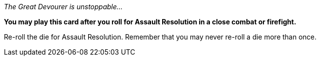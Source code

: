 _The Great Devourer is unstoppable..._

*You may play this card after you roll for Assault Resolution in a close combat or firefight.*

Re-roll the die for Assault Resolution.
Remember that you may never re-roll a die more than once.